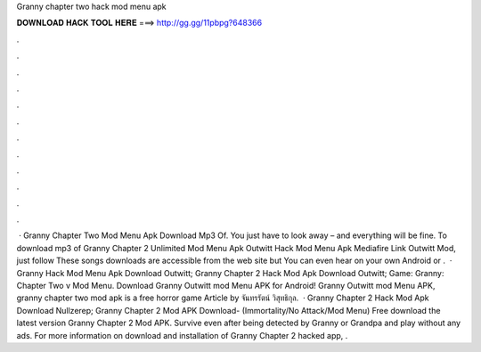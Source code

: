 Granny chapter two hack mod menu apk

𝐃𝐎𝐖𝐍𝐋𝐎𝐀𝐃 𝐇𝐀𝐂𝐊 𝐓𝐎𝐎𝐋 𝐇𝐄𝐑𝐄 ===> http://gg.gg/11pbpg?648366

.

.

.

.

.

.

.

.

.

.

.

.

 · Granny Chapter Two Mod Menu Apk Download Mp3 Of. You just have to look away – and everything will be fine. To download mp3 of Granny Chapter 2 Unlimited Mod Menu Apk Outwitt Hack Mod Menu Apk Mediafire Link Outwitt Mod, just follow These songs downloads are accessible from the web site but You can even hear on your own Android or .  · Granny Hack Mod Menu Apk Download Outwitt; Granny Chapter 2 Hack Mod Apk Download Outwitt; Game: Granny: Chapter Two v Mod Menu. Download Granny Outwitt mod Menu APK for Android! Granny Outwitt mod Menu APK, granny chapter two mod apk is a free horror game Article by จันทรรัตน์ วิสุทธิกุล.  · Granny Chapter 2 Hack Mod Apk Download Nullzerep; Granny Chapter 2 Mod APK Download- (Immortality/No Attack/Mod Menu) Free download the latest version Granny Chapter 2 Mod APK. Survive even after being detected by Granny or Grandpa and play without any ads. For more information on download and installation of Granny Chapter 2 hacked app, .